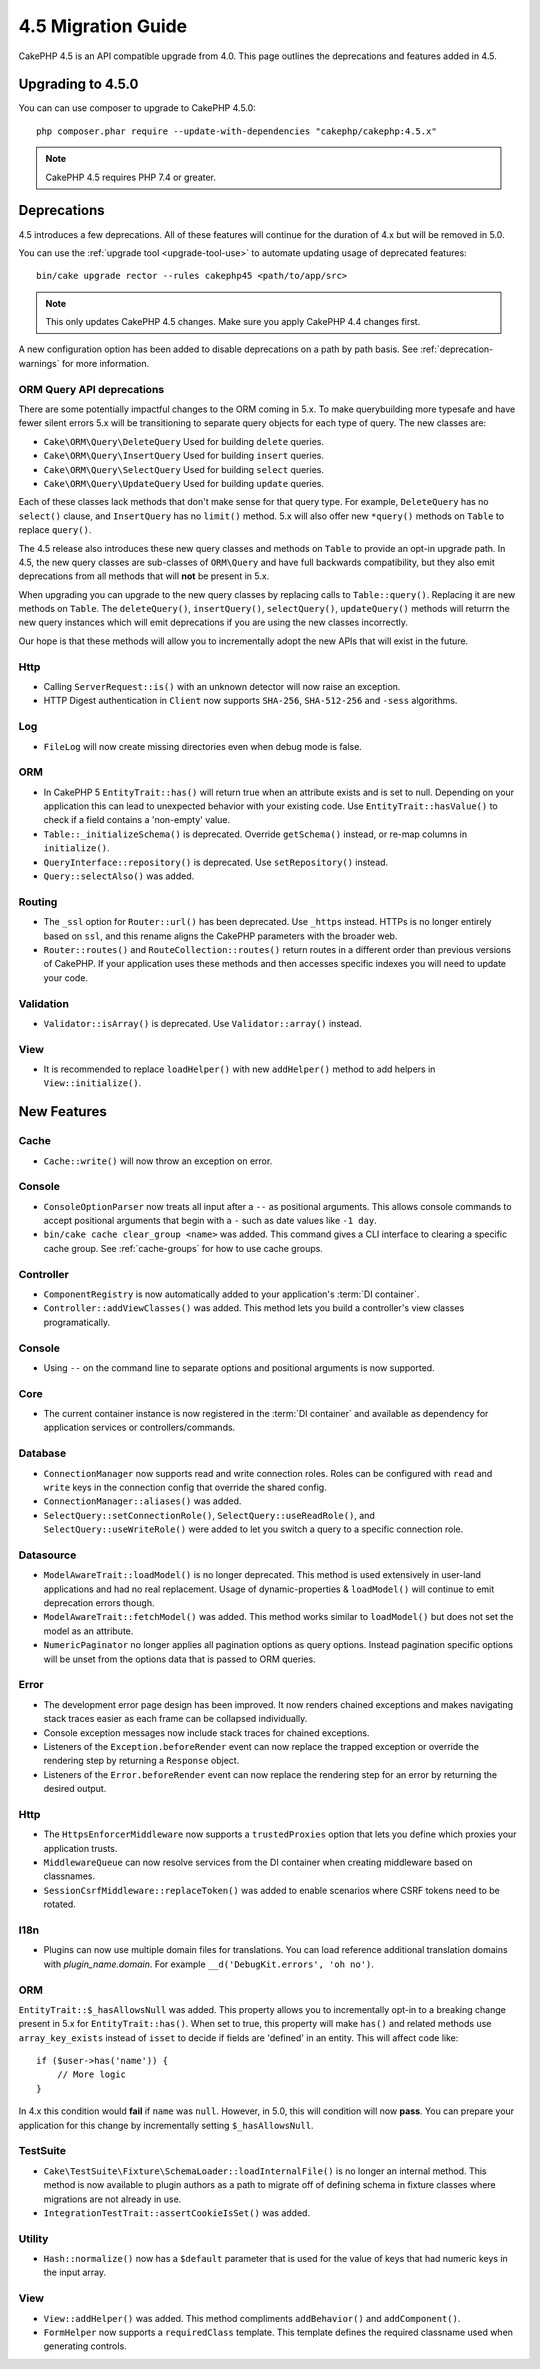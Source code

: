 4.5 Migration Guide
###################

CakePHP 4.5 is an API compatible upgrade from 4.0. This page outlines the
deprecations and features added in 4.5.

Upgrading to 4.5.0
==================

You can can use composer to upgrade to CakePHP 4.5.0::

    php composer.phar require --update-with-dependencies "cakephp/cakephp:4.5.x"

.. note::
    CakePHP 4.5 requires PHP 7.4 or greater.

Deprecations
============

4.5 introduces a few deprecations. All of these features will continue for the
duration of 4.x but will be removed in 5.0.

You can use the :ref:`upgrade tool <upgrade-tool-use>` to automate updating
usage of deprecated features::

    bin/cake upgrade rector --rules cakephp45 <path/to/app/src>

.. note::
    This only updates CakePHP 4.5 changes. Make sure you apply CakePHP 4.4 changes first.

A new configuration option has been added to disable deprecations on a path by
path basis. See :ref:`deprecation-warnings` for more information.

ORM Query API deprecations
--------------------------

There are some potentially impactful changes to the ORM coming in 5.x. To make
querybuilding more typesafe and have fewer silent errors 5.x will be
transitioning to separate query objects for each type of query. The new classes
are:

- ``Cake\ORM\Query\DeleteQuery`` Used for building ``delete`` queries.
- ``Cake\ORM\Query\InsertQuery`` Used for building ``insert`` queries.
- ``Cake\ORM\Query\SelectQuery`` Used for building ``select`` queries.
- ``Cake\ORM\Query\UpdateQuery`` Used for building ``update`` queries.

Each of these classes lack methods that don't make sense for that query type.
For example, ``DeleteQuery`` has no ``select()`` clause, and ``InsertQuery`` has
no ``limit()`` method. 5.x will also offer new ``*query()`` methods on ``Table``
to replace ``query()``.

The 4.5 release also introduces these new query classes and methods on
``Table`` to provide an opt-in upgrade path. In 4.5, the new query classes are
sub-classes of ``ORM\Query`` and have full backwards compatibility, but they
also emit deprecations from all methods that will **not** be present in 5.x.

When upgrading you can upgrade to the new query classes by replacing calls to
``Table::query()``. Replacing it are new methods on ``Table``. The
``deleteQuery()``, ``insertQuery()``, ``selectQuery()``, ``updateQuery()``
methods will returrn the new query instances which will emit deprecations if you
are using the new classes incorrectly.

Our hope is that these methods will allow you to incrementally adopt the new
APIs that will exist in the future.

Http
----

- Calling ``ServerRequest::is()`` with an unknown detector will now raise an
  exception.
- HTTP Digest authentication in ``Client`` now supports ``SHA-256``,
  ``SHA-512-256`` and ``-sess`` algorithms.

Log
---

- ``FileLog`` will now create missing directories even when debug mode is false.

ORM
---

- In CakePHP 5 ``EntityTrait::has()`` will return true when an attribute exists
  and is set to null. Depending on your application this can lead to unexpected
  behavior with your existing code. Use ``EntityTrait::hasValue()`` to
  check if a field contains a 'non-empty' value.
- ``Table::_initializeSchema()`` is deprecated. Override ``getSchema()``
  instead, or re-map columns in ``initialize()``.
- ``QueryInterface::repository()`` is deprecated. Use ``setRepository()``
  instead.
- ``Query::selectAlso()`` was added.

Routing
-------

- The ``_ssl`` option for ``Router::url()`` has been deprecated. Use ``_https``
  instead. HTTPs is no longer entirely based on ``ssl``, and this rename aligns
  the CakePHP parameters with the broader web.
- ``Router::routes()`` and ``RouteCollection::routes()`` return routes in
  a different order than previous versions of CakePHP. If your application
  uses these methods and then accesses specific indexes you will need to update
  your code.

Validation
----------

- ``Validator::isArray()`` is deprecated. Use ``Validator::array()`` instead.

View
----

- It is recommended to replace ``loadHelper()`` with new ``addHelper()`` method
  to add helpers in ``View::initialize()``.


New Features
============

Cache
-----

- ``Cache::write()`` will now throw an exception on error.

Console
-------

- ``ConsoleOptionParser`` now treats all input after a ``--`` as positional
  arguments. This allows console commands to accept positional arguments that
  begin with a ``-`` such as date values like ``-1 day``.
- ``bin/cake cache clear_group <name>`` was added. This command gives a CLI
  interface to clearing a specific cache group. See :ref:`cache-groups` for how
  to use cache groups.

Controller
----------

- ``ComponentRegistry`` is now automatically added to your application's
  :term:`DI container`.
- ``Controller::addViewClasses()`` was added. This method lets you build
  a controller's view classes programatically.

Console
-------

- Using ``--`` on the command line to separate options and positional arguments is now supported.

Core
----

- The current container instance is now registered in the :term:`DI container`
  and available as dependency for application services or controllers/commands.


Database
--------

- ``ConnectionManager`` now supports read and write connection roles. Roles can
  be configured with ``read`` and ``write`` keys in the connection config that
  override the shared config.
- ``ConnectionManager::aliases()`` was added.
- ``SelectQuery::setConnectionRole()``, ``SelectQuery::useReadRole()``, and
  ``SelectQuery::useWriteRole()`` were added to let you switch a query to
  a specific connection role.

Datasource
----------

- ``ModelAwareTrait::loadModel()`` is no longer deprecated. This method is used
  extensively in user-land applications and had no real replacement. Usage of
  dynamic-properties & ``loadModel()`` will continue to emit deprecation errors
  though.
- ``ModelAwareTrait::fetchModel()`` was added. This method works similar to
  ``loadModel()`` but does not set the model as an attribute.
- ``NumericPaginator`` no longer applies all pagination options as query
  options. Instead pagination specific options will be unset from the options
  data that is passed to ORM queries.

Error
-----

- The development error page design has been improved. It now renders chained
  exceptions and makes navigating stack traces easier as each frame can be
  collapsed individually.
- Console exception messages now include stack traces for chained exceptions.
- Listeners of the ``Exception.beforeRender`` event can now replace the trapped
  exception or override the rendering step by returning a ``Response`` object.
- Listeners of the ``Error.beforeRender`` event can now replace the rendering
  step for an error by returning the desired output.

Http
----

- The ``HttpsEnforcerMiddleware`` now supports a ``trustedProxies`` option that
  lets you define which proxies your application trusts.
- ``MiddlewareQueue`` can now resolve services from the DI container when
  creating middleware based on classnames.
- ``SessionCsrfMiddleware::replaceToken()`` was added to enable scenarios where
  CSRF tokens need to be rotated.

I18n
----

- Plugins can now use multiple domain files for translations. You can load
  reference additional translation domains with `plugin_name.domain`. For
  example ``__d('DebugKit.errors', 'oh no')``.

ORM
---

``EntityTrait::$_hasAllowsNull`` was added. This property allows you to
incrementally opt-in to a breaking change present in 5.x for ``EntityTrait::has()``.
When set to true, this property will make ``has()`` and related methods use
``array_key_exists`` instead of ``isset`` to decide if fields are 'defined' in an
entity. This will affect code like::

    if ($user->has('name')) { 
        // More logic
    }

In 4.x this condition would **fail** if ``name`` was ``null``. However, in 5.0,
this will condition will now **pass**. You can prepare your application for this
change by incrementally setting ``$_hasAllowsNull``.

TestSuite
---------

- ``Cake\TestSuite\Fixture\SchemaLoader::loadInternalFile()`` is no longer an
  internal method. This method is now available to plugin authors as a path to
  migrate off of defining schema in fixture classes where migrations are not
  already in use.
- ``IntegrationTestTrait::assertCookieIsSet()`` was added.

Utility
-------

- ``Hash::normalize()`` now has a ``$default`` parameter that is used for the
  value of keys that had numeric keys in the input array.

View
----

- ``View::addHelper()`` was added. This method compliments ``addBehavior()`` and
  ``addComponent()``.
- ``FormHelper`` now supports a ``requiredClass`` template. This template
  defines the required classname used when generating controls.
